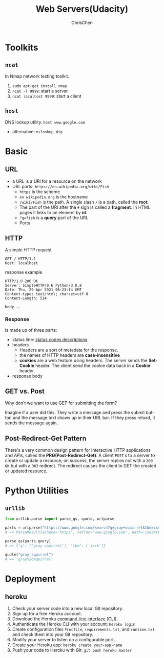 #+TITLE: Web Servers(Udacity)
#+OPTIONS: H:3 toc:2 num:2 ^:nil
#+LaTeX: t
#+LANGUAGE: en-US
#+AUTHOR: ChrisChen
#+EMAIL: ChrisChen3121@gmail.com
#+SELECT_TAGS: export
#+EXCLUDE_TAGS: noexport

* Toolkits
** ~ncat~
   In Nmap network testing toolkit.
   1. ~sudo apt-get install nmap~
   1. ~ncat -l 9999~: start a server
   1. ~ncat localhost 9999~: start a client

** ~host~
   DNS lookup utility. ~host www.google.com~
   - alternative: ~nslookup~, ~dig~

* Basic
** URL
   - a URL is a URI for a resource on the network
   - URL parts: ~https://en.wikipedia.org/wiki/Fish~
     - ~https~ is the scheme
     - ~en.wikipedia.org~ is the hostname
     - ~/wiki/Fish~ is the path. A single slash ~/~ is a path, called the *root*.
     - The part of the URI after the ~#~ sign is called a *fragment*. In HTML pages it links to an element by *id*.
     - ~?q=fish~ is a *query* part of the URI.
     - Ports

** HTTP
   A simple HTTP request
   #+BEGIN_SRC text
     GET / HTTP/1.1
     Host: localhost
   #+END_SRC
   response example
   #+BEGIN_SRC text
     HTTP/1.0 200 OK
     Server: SimpleHTTP/0.6 Python/3.8.8
     Date: Thu, 29 Apr 2021 06:23:14 GMT
     Content-type: text/html; charset=utf-8
     Content-Length: 514

     body...
   #+END_SRC

*** Response
    is made up of three parts:
    - status line: [[https://en.wikipedia.org/wiki/List_of_HTTP_status_codes][status codes descriptions]]
    - headers
      - Headers are a sort of metadata for the response.
      - the names of HTTP headers are *case-insensitive*
      - *cookies* are a web feature using headers. The server sends the *Set-Cookie* header. The client send the cookie data back in a *Cookie* header.
    - response body

** GET vs. Post
   - Why don't we want to use GET for submitting the form? ::

   Imagine if a user did this. They write a message and press the submit button and the message text shows up in their URL bar. If they press reload, it sends the message again.

** Post-Redirect-Get Pattern
   There's a very common design pattern for interactive HTTP applications and APIs, called the *PRG(Post-Redirect-Get)*.
   A client =POST= s to a server to create or update a resource; on success, the server replies not with a =200 OK= but with
   a =303= redirect. The redirect causes the client to GET the created or updated resource.

* Python Utilities
** ~urllib~
   #+BEGIN_SRC python
     from urllib.parse import parse_qs, quote, urlparse

     parts = urlparse("https://www.google.com/search?q=gray+squirrel&tbm=isch")
     # => ParseResult(scheme='https', netloc='www.google.com', path='/search', params='', query='q=gray+squirrel&tbm=isch', fragment='')

     parse_qs(parts.query)
     # => {'q': ['gray squirrel'], 'tbm': ['isch']}

     quote("gray squirrel")
     # => 'gray%20squirrel'
   #+END_SRC
* Deployment
** heroku
   1. Check your server code into a new local Git repository.
   1. Sign up for a free Heroku account.
   1. Download the Heroku [[https://devcenter.heroku.com/articles/heroku-cli][command-line interface]] (CLI).
   1. Authenticate the Heroku CLI with your account: =heroku login=
   1. Create configuration files =Procfile=, =requirements.txt=, and =runtime.txt= and check them into your Git repository.
   1. Modify your server to listen on a configurable port.
   1. Create your Heroku app: ~heroku create your-app-name~
   1. Push your code to Heroku with Git: ~git push heroku master~
